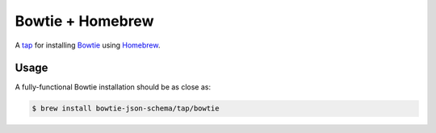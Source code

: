 =================
Bowtie + Homebrew
=================

A `tap <https://docs.brew.sh/Taps>`_ for installing `Bowtie <https://github.com/bowtie-json-schema/bowtie/>`_ using `Homebrew <https://brew.sh/>`_.

Usage
-----

A fully-functional Bowtie installation should be as close as:

.. code:: sh

    $ brew install bowtie-json-schema/tap/bowtie

